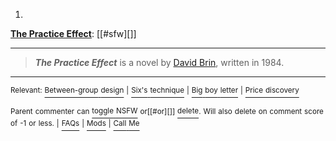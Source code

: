 :PROPERTIES:
:Author: autowikibot
:Score: 1
:DateUnix: 1434110782.0
:DateShort: 2015-Jun-12
:END:

***** 
      :PROPERTIES:
      :CUSTOM_ID: section
      :END:
****** 
       :PROPERTIES:
       :CUSTOM_ID: section-1
       :END:
**** 
     :PROPERTIES:
     :CUSTOM_ID: section-2
     :END:
[[https://en.wikipedia.org/wiki/The%20Practice%20Effect][*The Practice Effect*]]: [[#sfw][]]

--------------

#+begin_quote
  */The Practice Effect/* is a novel by [[https://en.wikipedia.org/wiki/David_Brin][David Brin]], written in 1984.

  * 
    :PROPERTIES:
    :CUSTOM_ID: section-3
    :END:
  [[https://i.imgur.com/Wwjq8C7.jpg][*Image*]] [[https://en.wikipedia.org/wiki/File:Practiceeffect.jpg][^{i}]]
#+end_quote

--------------

^{Relevant:} [[https://en.wikipedia.org/wiki/Between-group_design][^{Between-group} ^{design}]] ^{|} [[https://en.wikipedia.org/wiki/Six%27s_technique][^{Six's} ^{technique}]] ^{|} [[https://en.wikipedia.org/wiki/Big_boy_letter][^{Big} ^{boy} ^{letter}]] ^{|} [[https://en.wikipedia.org/wiki/Price_discovery][^{Price} ^{discovery}]]

^{Parent} ^{commenter} ^{can} [[/message/compose?to=autowikibot&subject=AutoWikibot%20NSFW%20toggle&message=%2Btoggle-nsfw+cs44r6a][^{toggle} ^{NSFW}]] ^{or[[#or][]]} [[/message/compose?to=autowikibot&subject=AutoWikibot%20Deletion&message=%2Bdelete+cs44r6a][^{delete}]]^{.} ^{Will} ^{also} ^{delete} ^{on} ^{comment} ^{score} ^{of} ^{-1} ^{or} ^{less.} ^{|} [[/r/autowikibot/wiki/index][^{FAQs}]] ^{|} [[/r/autowikibot/comments/1x013o/for_moderators_switches_commands_and_css/][^{Mods}]] ^{|} [[/r/autowikibot/comments/1ux484/ask_wikibot/][^{Call} ^{Me}]]